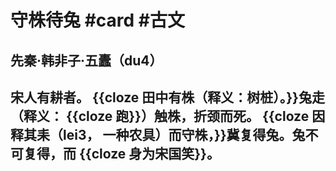 * 守株待兔 #card #古文
:PROPERTIES:
:card-last-interval: 11.2
:card-repeats: 3
:card-ease-factor: 2.8
:card-next-schedule: 2022-07-11T04:25:22.792Z
:card-last-reviewed: 2022-06-30T00:25:22.793Z
:card-last-score: 5
:END:
** 先秦·韩非子·五蠹（du4）
** 宋人有耕者。 {{cloze 田中有株（释义：树桩）。}}兔走（释义： {{cloze 跑}}）触株，折颈而死。 {{cloze 因释其耒（lei3， 一种农具）而守株，}}冀复得兔。兔不可复得，而 {{cloze 身为宋国笑}}。